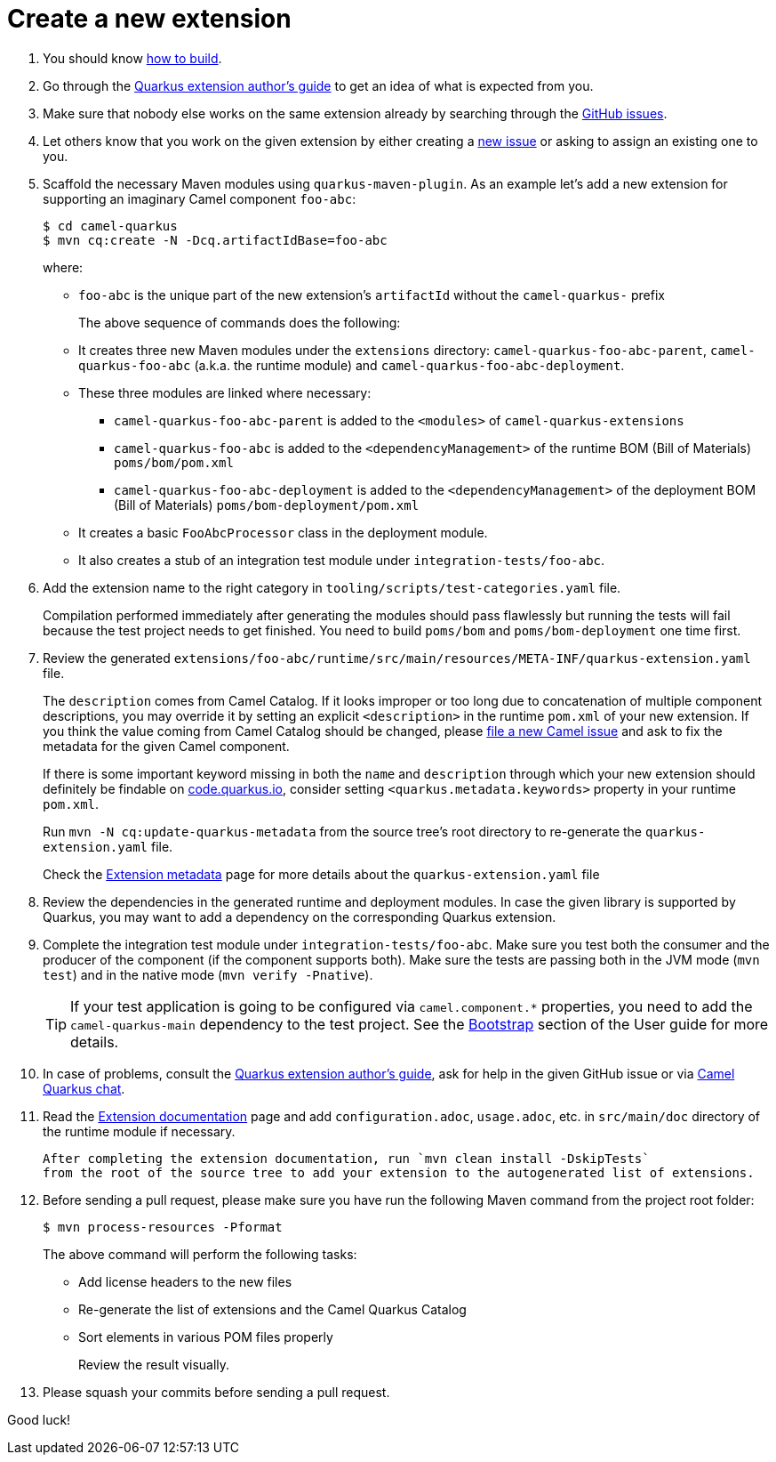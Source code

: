 [[create-a-new-extension]]
= Create a new extension
:page-aliases: create-new-extension.adoc

1. You should know xref:contributor-guide/index.adoc#how-to-build[how to build].

2. Go through the https://quarkus.io/guides/extension-authors-guide[Quarkus extension author's guide] to get an idea of
   what is expected from you.

3. Make sure that nobody else works on the same extension already by searching through the
   https://github.com/apache/camel-quarkus/issues[GitHub issues].

4. Let others know that you work on the given extension by either creating a
   https://github.com/apache/camel-quarkus/issues/new[new issue] or asking to assign an existing one to you.

5. Scaffold the necessary Maven modules using `quarkus-maven-plugin`. As an example let's add a new extension for
   supporting an imaginary Camel component `foo-abc`:
+
[source,shell]
----
$ cd camel-quarkus
$ mvn cq:create -N -Dcq.artifactIdBase=foo-abc
----
+
where:
+
* `foo-abc` is the unique part of the new extension's `artifactId` without the `camel-quarkus-` prefix
+
The above sequence of commands does the following:
* It creates three new Maven modules under the `extensions` directory: `camel-quarkus-foo-abc-parent`, `camel-quarkus-foo-abc`
  (a.k.a. the runtime module) and `camel-quarkus-foo-abc-deployment`.
* These three modules are linked where necessary:
** `camel-quarkus-foo-abc-parent` is added to the `<modules>` of `camel-quarkus-extensions`
** `camel-quarkus-foo-abc` is added to the `<dependencyManagement>` of the runtime BOM (Bill of Materials) `poms/bom/pom.xml`
** `camel-quarkus-foo-abc-deployment` is added to the `<dependencyManagement>` of the deployment BOM (Bill of Materials) `poms/bom-deployment/pom.xml`
* It creates a basic `FooAbcProcessor` class in the deployment module.
* It also creates a stub of an integration test module under `integration-tests/foo-abc`.
+
6. Add the extension name to the right category in  `tooling/scripts/test-categories.yaml` file.
+
Compilation performed immediately after generating the modules should pass flawlessly but running the tests will fail
because the test project needs to get finished. You need to build `poms/bom` and `poms/bom-deployment` one time first.

7. Review the generated
   `extensions/foo-abc/runtime/src/main/resources/META-INF/quarkus-extension.yaml` file.
+
The
`description` comes from Camel Catalog. If it looks improper or too long due to concatenation of multiple
component descriptions, you may override it by setting an explicit `<description>` in the runtime `pom.xml`
of your new extension. If you think the value coming from Camel Catalog should be changed, please
https://issues.apache.org/jira/secure/CreateIssue!default.jspa[file a new Camel issue] and ask to fix the metadata
for the given Camel component.
+
If there is some important keyword missing in both the `name` and `description` through which your new extension
should definitely be findable on https://code.quarkus.io[code.quarkus.io], consider setting
`<quarkus.metadata.keywords>` property in your runtime `pom.xml`.
+
Run `mvn -N cq:update-quarkus-metadata` from the source tree's root directory to re-generate the
`quarkus-extension.yaml` file.
+
Check the xref:contributor-guide/extension-metadata.adoc[Extension metadata] page for more details about the `quarkus-extension.yaml` file

8. Review the dependencies in the generated runtime and deployment modules. In case the given library is supported by
   Quarkus, you may want to add a dependency on the corresponding Quarkus extension.

9. Complete the integration test module under `integration-tests/foo-abc`. Make sure you test both the consumer and the
   producer of the component (if the component supports both). Make sure the tests are passing both in the JVM mode
   (`mvn test`) and in the native mode (`mvn verify -Pnative`).
+
[TIP]
====
If your test application is going to be configured via `camel.component.*` properties, you need to add the
`camel-quarkus-main` dependency to the test project. See the xref:user-guide/bootstrap.adoc[Bootstrap] section of
the User guide for more details.
====

10. In case of problems, consult the https://quarkus.io/guides/extension-authors-guide[Quarkus extension author's guide],
   ask for help in the given GitHub issue or via https://gitter.im/apache/camel-quarkus[Camel Quarkus chat].

11. Read the xref:contributor-guide/extension-documentation.adoc[Extension documentation] page and add `configuration.adoc`,
   `usage.adoc`, etc. in `src/main/doc` directory of the runtime module if necessary.
+
   After completing the extension documentation, run `mvn clean install -DskipTests`
   from the root of the source tree to add your extension to the autogenerated list of extensions.

12. Before sending a pull request, please make sure you have run the following Maven command from the project root folder:
+
[source,shell]
----
$ mvn process-resources -Pformat
----
+
The above command will perform the following tasks:
+
* Add license headers to the new files
* Re-generate the list of extensions and the Camel Quarkus Catalog
* Sort elements in various POM files properly
+
Review the result visually.

13. Please squash your commits before sending a pull request.

Good luck!

